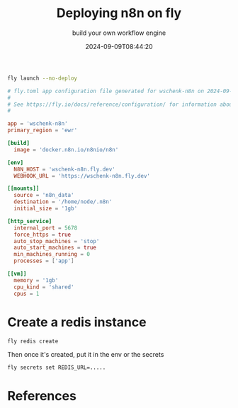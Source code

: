 #+title: Deploying n8n on fly
#+subtitle: build your own workflow engine
#+tags[]: flyio n8n
#+date: 2024-09-09T08:44:20
#+draft: true

#+begin_src bash
  fly launch --no-deploy
#+end_src

#+begin_src toml :tangle fly.toml
  # fly.toml app configuration file generated for wschenk-n8n on 2024-09-09T09:12:56-04:00
  #
  # See https://fly.io/docs/reference/configuration/ for information about how to use this file.
  #

  app = 'wschenk-n8n'
  primary_region = 'ewr'

  [build]
    image = 'docker.n8n.io/n8nio/n8n'

  [env]
    N8N_HOST = 'wschenk-n8n.fly.dev'
    WEBHOOK_URL = 'https://wschenk-n8n.fly.dev'

  [[mounts]]
    source = 'n8n_data'
    destination = '/home/node/.n8n'
    initial_size = '1gb'

  [http_service]
    internal_port = 5678
    force_https = true
    auto_stop_machines = 'stop'
    auto_start_machines = true
    min_machines_running = 0
    processes = ['app']

  [[vm]]
    memory = '1gb'
    cpu_kind = 'shared'
    cpus = 1
#+end_src

* Create a redis instance

#+begin_src bash
  fly redis create
#+end_src

Then once it's created, put it in the env or the secrets

#+begin_src bash
  fly secrets set REDIS_URL=.....
#+end_src


* References
# Local Variables:
# eval: (add-hook 'after-save-hook (lambda ()(org-babel-tangle)) nil t)
# End:

